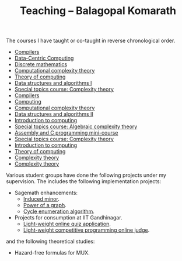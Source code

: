 #+TITLE: Teaching -- Balagopal Komarath

The courses I have taught or co-taught in reverse chronological order.

- [[file:2025/jan/compilers.org][Compilers]]
- [[file:2025/jan/dcc.org][Data-Centric Computing]]
- [[file:2024/aug/dm.org][Discrete mathematics]]
- [[file:2024/jan/cct.org][Computational complexity theory]]
- [[file:2024/jan/toc.org][Theory of computing]]
- [[file:2023/aug/dsa1.org][Data structures and algorithms I]]
- [[file:2023/aug/stcct.org][Special topics course: Complexity theory]]
- [[file:2023/jan/compilers.org][Compilers]]
- [[file:2022/dec/comp.org][Computing]]
- [[file:2022/aug/cct.org][Computational complexity theory]]
- [[file:2022/jan/dsa2.org][Data structures and algorithms II]]
- [[file:2021/aug/introcomp.org][Introduction to computing]]
- [[file:2021/aug/stact.org][Special topics course: Algebraic complexity theory]]
- [[file:2021/jun/asmc.org][Assembly and C programming mini-course]]
- [[file:2021/jan/stct.org][Special topics course: Complexity theory]]
- [[file:2021/jan/introcomp.org][Introduction to computing]]
- [[file:2020/aug/toc.org][Theory of computing]]
- [[file:2019/oct/ct.org][Complexity theory]]
- [[file:2018/apr/ct.org][Complexity theory]]

Various student groups have done the following projects under my
supervision. The includes the following implementation projects:
- Sagemath enhancements:
  - [[https://github.com/sagemath/sage/pull/36354][Induced minor]].
  - [[https://github.com/sagemath/sage/pull/36584][Power of a graph]].
  - [[https://github.com/sagemath/sage/pull/37345][Cycle enumeration algorithm]].
- Projects for consumption at IIT Gandhinagar.
  - [[https://github.com/balu/Quiz_App][Light-weight online quiz application]].
  - [[][Light-weight competitive programming online judge]].
and the following theoretical studies:
- Hazard-free formulas for MUX.
